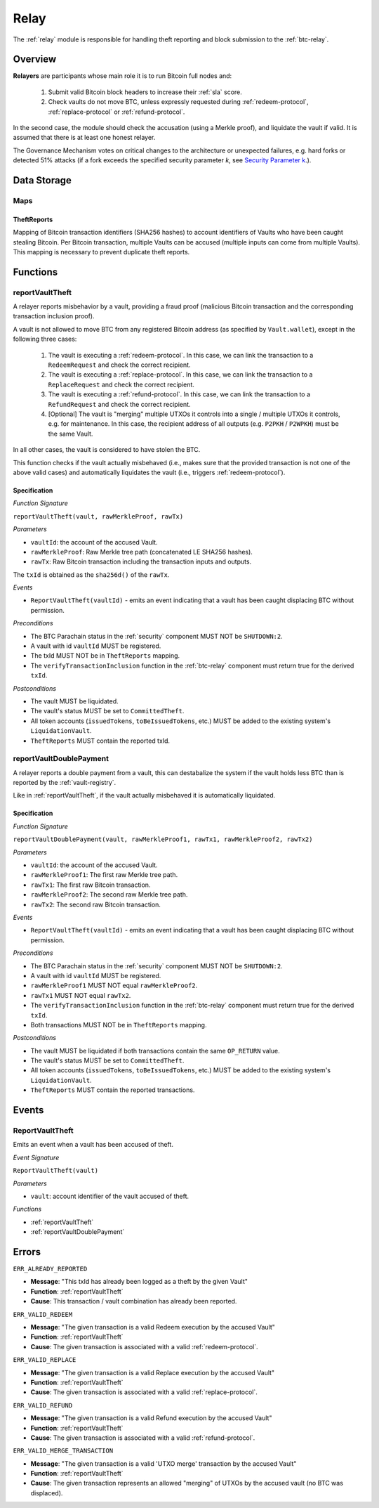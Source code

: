 .. _relay:

Relay
=====

The :ref:`relay` module is responsible for handling theft reporting and block submission to the :ref:`btc-relay`. 

Overview
~~~~~~~~

**Relayers** are participants whose main role it is to run Bitcoin full nodes and:
    
    1. Submit valid Bitcoin block headers to increase their :ref:`sla` score.
    2. Check vaults do not move BTC, unless expressly requested during :ref:`redeem-protocol`, :ref:`replace-protocol` or :ref:`refund-protocol`.

In the second case, the module should check the accusation (using a Merkle proof), and liquidate the vault if valid. 
It is assumed that there is at least one honest relayer.

The Governance Mechanism votes on critical changes to the architecture or unexpected failures, e.g. hard forks or detected 51% attacks (if a fork exceeds the specified security parameter *k*, see `Security Parameter k <https://interlay.gitlab.io/interBTC-spec/btcrelay-spec/security_performance/security.html#security-parameter-k>`_.). 

Data Storage
~~~~~~~~~~~~

Maps
----

TheftReports
.............

Mapping of Bitcoin transaction identifiers (SHA256 hashes) to account identifiers of Vaults who have been caught stealing Bitcoin.
Per Bitcoin transaction, multiple Vaults can be accused (multiple inputs can come from multiple Vaults). 
This mapping is necessary to prevent duplicate theft reports.

Functions
~~~~~~~~~

.. _reportVaultTheft:

reportVaultTheft
----------------

A relayer reports misbehavior by a vault, providing a fraud proof (malicious Bitcoin transaction and the corresponding transaction inclusion proof). 

A vault is not allowed to move BTC from any registered Bitcoin address (as specified by ``Vault.wallet``), except in the following three cases:

   1) The vault is executing a :ref:`redeem-protocol`. In this case, we can link the transaction to a ``RedeemRequest`` and check the correct recipient. 
   2) The vault is executing a :ref:`replace-protocol`. In this case, we can link the transaction to a ``ReplaceRequest`` and check the correct recipient. 
   3) The vault is executing a :ref:`refund-protocol`. In this case, we can link the transaction to a ``RefundRequest`` and check the correct recipient. 
   4) [Optional] The vault is "merging" multiple UTXOs it controls into a single / multiple UTXOs it controls, e.g. for maintenance. In this case, the recipient address of all outputs (e.g. ``P2PKH`` / ``P2WPKH``) must be the same Vault. 

In all other cases, the vault is considered to have stolen the BTC.

This function checks if the vault actually misbehaved (i.e., makes sure that the provided transaction is not one of the above valid cases) and automatically liquidates the vault (i.e., triggers :ref:`redeem-protocol`).

Specification
.............

*Function Signature*

``reportVaultTheft(vault, rawMerkleProof, rawTx)``

*Parameters*

* ``vaultId``: the account of the accused Vault.
* ``rawMerkleProof``: Raw Merkle tree path (concatenated LE SHA256 hashes).
* ``rawTx``: Raw Bitcoin transaction including the transaction inputs and outputs.

The ``txId`` is obtained as the ``sha256d()`` of the ``rawTx``.

*Events*

* ``ReportVaultTheft(vaultId)`` - emits an event indicating that a vault has been caught displacing BTC without permission.

*Preconditions*

* The BTC Parachain status in the :ref:`security` component MUST NOT be ``SHUTDOWN:2``.
* A vault with id ``vaultId`` MUST be registered.
* The txId MUST NOT be in ``TheftReports`` mapping.
* The ``verifyTransactionInclusion`` function in the :ref:`btc-relay` component must return true for the derived ``txId``.

*Postconditions*

* The vault MUST be liquidated.
* The vault's status MUST be set to ``CommittedTheft``. 
* All token accounts (``issuedTokens``, ``toBeIssuedTokens``, etc.) MUST be added to the existing system's ``LiquidationVault``.
* ``TheftReports`` MUST contain the reported txId.

.. _reportVaultDoublePayment:

reportVaultDoublePayment
------------------------

A relayer reports a double payment from a vault, this can destabalize the system if the vault holds less BTC than is reported by the :ref:`vault-registry`.

Like in :ref:`reportVaultTheft`, if the vault actually misbehaved it is automatically liquidated.

Specification
.............

*Function Signature*

``reportVaultDoublePayment(vault, rawMerkleProof1, rawTx1, rawMerkleProof2, rawTx2)``

*Parameters*

* ``vaultId``: the account of the accused Vault.
* ``rawMerkleProof1``: The first raw Merkle tree path.
* ``rawTx1``: The first raw Bitcoin transaction.
* ``rawMerkleProof2``: The second raw Merkle tree path.
* ``rawTx2``: The second raw Bitcoin transaction.

*Events*

* ``ReportVaultTheft(vaultId)`` - emits an event indicating that a vault has been caught displacing BTC without permission.

*Preconditions*

* The BTC Parachain status in the :ref:`security` component MUST NOT be ``SHUTDOWN:2``.
* A vault with id ``vaultId`` MUST be registered.
* ``rawMerkleProof1`` MUST NOT equal ``rawMerkleProof2``.
* ``rawTx1`` MUST NOT equal ``rawTx2``.
* The ``verifyTransactionInclusion`` function in the :ref:`btc-relay` component must return true for the derived ``txId``.
* Both transactions MUST NOT be in ``TheftReports`` mapping.

*Postconditions*

* The vault MUST be liquidated if both transactions contain the same ``OP_RETURN`` value.
* The vault's status MUST be set to ``CommittedTheft``. 
* All token accounts (``issuedTokens``, ``toBeIssuedTokens``, etc.) MUST be added to the existing system's ``LiquidationVault``.
* ``TheftReports`` MUST contain the reported transactions.

Events
~~~~~~~

ReportVaultTheft
----------------

Emits an event when a vault has been accused of theft.

*Event Signature*

``ReportVaultTheft(vault)``

*Parameters*

* ``vault``: account identifier of the vault accused of theft. 

*Functions*

* :ref:`reportVaultTheft`
* :ref:`reportVaultDoublePayment`

Errors
~~~~~~~

``ERR_ALREADY_REPORTED``

* **Message**: "This txId has already been logged as a theft by the given Vault"
* **Function**: :ref:`reportVaultTheft`
* **Cause**: This transaction / vault combination has already been reported.

``ERR_VALID_REDEEM``

* **Message**: "The given transaction is a valid Redeem execution by the accused Vault"
* **Function**: :ref:`reportVaultTheft`
* **Cause**: The given transaction is associated with a valid :ref:`redeem-protocol`.

``ERR_VALID_REPLACE``

* **Message**: "The given transaction is a valid Replace execution by the accused Vault"
* **Function**: :ref:`reportVaultTheft`
* **Cause**: The given transaction is associated with a valid :ref:`replace-protocol`.

``ERR_VALID_REFUND``

* **Message**: "The given transaction is a valid Refund execution by the accused Vault"
* **Function**: :ref:`reportVaultTheft`
* **Cause**: The given transaction is associated with a valid :ref:`refund-protocol`.

``ERR_VALID_MERGE_TRANSACTION``

* **Message**: "The given transaction is a valid 'UTXO merge' transaction by the accused Vault"
* **Function**: :ref:`reportVaultTheft`
* **Cause**: The given transaction represents an allowed "merging" of UTXOs by the accused vault (no BTC was displaced).